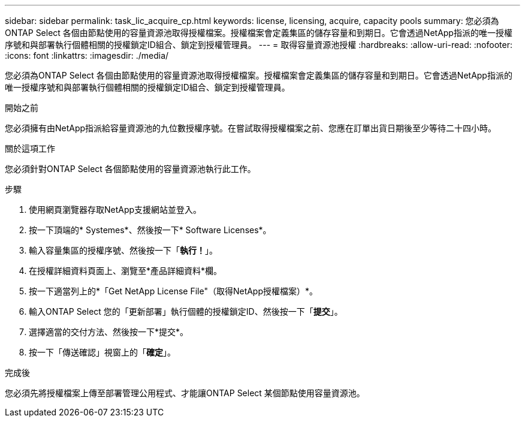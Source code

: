 ---
sidebar: sidebar 
permalink: task_lic_acquire_cp.html 
keywords: license, licensing, acquire, capacity pools 
summary: 您必須為ONTAP Select 各個由節點使用的容量資源池取得授權檔案。授權檔案會定義集區的儲存容量和到期日。它會透過NetApp指派的唯一授權序號和與部署執行個體相關的授權鎖定ID組合、鎖定到授權管理員。 
---
= 取得容量資源池授權
:hardbreaks:
:allow-uri-read: 
:nofooter: 
:icons: font
:linkattrs: 
:imagesdir: ./media/


[role="lead"]
您必須為ONTAP Select 各個由節點使用的容量資源池取得授權檔案。授權檔案會定義集區的儲存容量和到期日。它會透過NetApp指派的唯一授權序號和與部署執行個體相關的授權鎖定ID組合、鎖定到授權管理員。

.開始之前
您必須擁有由NetApp指派給容量資源池的九位數授權序號。在嘗試取得授權檔案之前、您應在訂單出貨日期後至少等待二十四小時。

.關於這項工作
您必須針對ONTAP Select 各個節點使用的容量資源池執行此工作。

.步驟
. 使用網頁瀏覽器存取NetApp支援網站並登入。
. 按一下頂端的* Systemes*、然後按一下* Software Licenses*。
. 輸入容量集區的授權序號、然後按一下「*執行！*」。
. 在授權詳細資料頁面上、瀏覽至*產品詳細資料*欄。
. 按一下適當列上的*「Get NetApp License File"（取得NetApp授權檔案）*。
. 輸入ONTAP Select 您的「更新部署」執行個體的授權鎖定ID、然後按一下「*提交*」。
. 選擇適當的交付方法、然後按一下*提交*。
. 按一下「傳送確認」視窗上的「*確定*」。


.完成後
您必須先將授權檔案上傳至部署管理公用程式、才能讓ONTAP Select 某個節點使用容量資源池。
